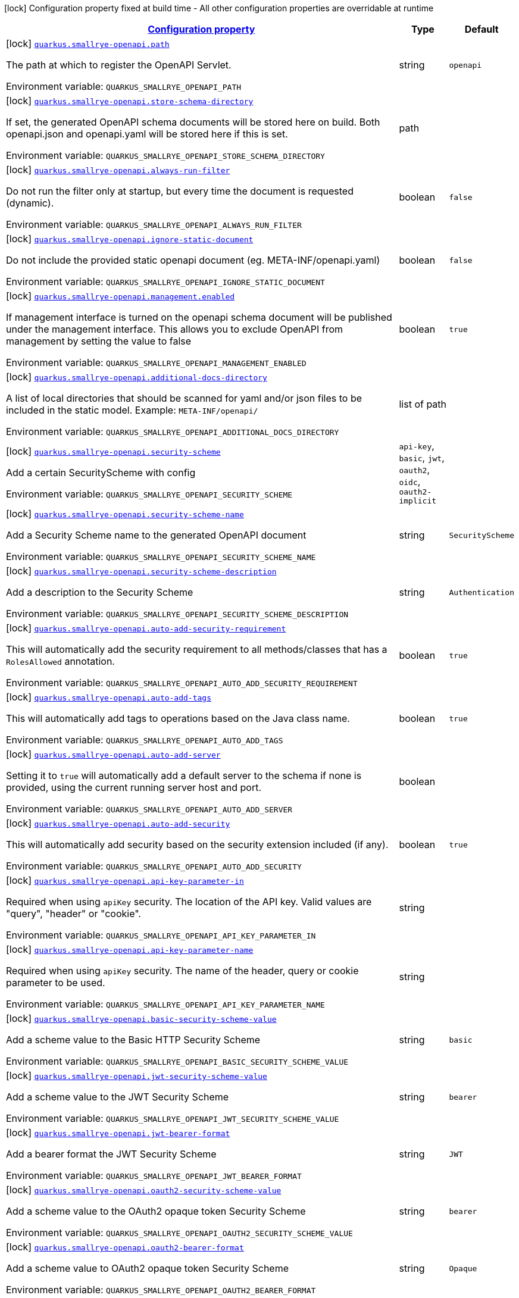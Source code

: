 
:summaryTableId: quarkus-smallrye-openapi
[.configuration-legend]
icon:lock[title=Fixed at build time] Configuration property fixed at build time - All other configuration properties are overridable at runtime
[.configuration-reference.searchable, cols="80,.^10,.^10"]
|===

h|[[quarkus-smallrye-openapi_configuration]]link:#quarkus-smallrye-openapi_configuration[Configuration property]

h|Type
h|Default

a|icon:lock[title=Fixed at build time] [[quarkus-smallrye-openapi_quarkus-smallrye-openapi-path]]`link:#quarkus-smallrye-openapi_quarkus-smallrye-openapi-path[quarkus.smallrye-openapi.path]`


[.description]
--
The path at which to register the OpenAPI Servlet.

ifdef::add-copy-button-to-env-var[]
Environment variable: env_var_with_copy_button:+++QUARKUS_SMALLRYE_OPENAPI_PATH+++[]
endif::add-copy-button-to-env-var[]
ifndef::add-copy-button-to-env-var[]
Environment variable: `+++QUARKUS_SMALLRYE_OPENAPI_PATH+++`
endif::add-copy-button-to-env-var[]
--|string 
|`openapi`


a|icon:lock[title=Fixed at build time] [[quarkus-smallrye-openapi_quarkus-smallrye-openapi-store-schema-directory]]`link:#quarkus-smallrye-openapi_quarkus-smallrye-openapi-store-schema-directory[quarkus.smallrye-openapi.store-schema-directory]`


[.description]
--
If set, the generated OpenAPI schema documents will be stored here on build. Both openapi.json and openapi.yaml will be stored here if this is set.

ifdef::add-copy-button-to-env-var[]
Environment variable: env_var_with_copy_button:+++QUARKUS_SMALLRYE_OPENAPI_STORE_SCHEMA_DIRECTORY+++[]
endif::add-copy-button-to-env-var[]
ifndef::add-copy-button-to-env-var[]
Environment variable: `+++QUARKUS_SMALLRYE_OPENAPI_STORE_SCHEMA_DIRECTORY+++`
endif::add-copy-button-to-env-var[]
--|path 
|


a|icon:lock[title=Fixed at build time] [[quarkus-smallrye-openapi_quarkus-smallrye-openapi-always-run-filter]]`link:#quarkus-smallrye-openapi_quarkus-smallrye-openapi-always-run-filter[quarkus.smallrye-openapi.always-run-filter]`


[.description]
--
Do not run the filter only at startup, but every time the document is requested (dynamic).

ifdef::add-copy-button-to-env-var[]
Environment variable: env_var_with_copy_button:+++QUARKUS_SMALLRYE_OPENAPI_ALWAYS_RUN_FILTER+++[]
endif::add-copy-button-to-env-var[]
ifndef::add-copy-button-to-env-var[]
Environment variable: `+++QUARKUS_SMALLRYE_OPENAPI_ALWAYS_RUN_FILTER+++`
endif::add-copy-button-to-env-var[]
--|boolean 
|`false`


a|icon:lock[title=Fixed at build time] [[quarkus-smallrye-openapi_quarkus-smallrye-openapi-ignore-static-document]]`link:#quarkus-smallrye-openapi_quarkus-smallrye-openapi-ignore-static-document[quarkus.smallrye-openapi.ignore-static-document]`


[.description]
--
Do not include the provided static openapi document (eg. META-INF/openapi.yaml)

ifdef::add-copy-button-to-env-var[]
Environment variable: env_var_with_copy_button:+++QUARKUS_SMALLRYE_OPENAPI_IGNORE_STATIC_DOCUMENT+++[]
endif::add-copy-button-to-env-var[]
ifndef::add-copy-button-to-env-var[]
Environment variable: `+++QUARKUS_SMALLRYE_OPENAPI_IGNORE_STATIC_DOCUMENT+++`
endif::add-copy-button-to-env-var[]
--|boolean 
|`false`


a|icon:lock[title=Fixed at build time] [[quarkus-smallrye-openapi_quarkus-smallrye-openapi-management-enabled]]`link:#quarkus-smallrye-openapi_quarkus-smallrye-openapi-management-enabled[quarkus.smallrye-openapi.management.enabled]`


[.description]
--
If management interface is turned on the openapi schema document will be published under the management interface. This allows you to exclude OpenAPI from management by setting the value to false

ifdef::add-copy-button-to-env-var[]
Environment variable: env_var_with_copy_button:+++QUARKUS_SMALLRYE_OPENAPI_MANAGEMENT_ENABLED+++[]
endif::add-copy-button-to-env-var[]
ifndef::add-copy-button-to-env-var[]
Environment variable: `+++QUARKUS_SMALLRYE_OPENAPI_MANAGEMENT_ENABLED+++`
endif::add-copy-button-to-env-var[]
--|boolean 
|`true`


a|icon:lock[title=Fixed at build time] [[quarkus-smallrye-openapi_quarkus-smallrye-openapi-additional-docs-directory]]`link:#quarkus-smallrye-openapi_quarkus-smallrye-openapi-additional-docs-directory[quarkus.smallrye-openapi.additional-docs-directory]`


[.description]
--
A list of local directories that should be scanned for yaml and/or json files to be included in the static model. Example: `META-INF/openapi/`

ifdef::add-copy-button-to-env-var[]
Environment variable: env_var_with_copy_button:+++QUARKUS_SMALLRYE_OPENAPI_ADDITIONAL_DOCS_DIRECTORY+++[]
endif::add-copy-button-to-env-var[]
ifndef::add-copy-button-to-env-var[]
Environment variable: `+++QUARKUS_SMALLRYE_OPENAPI_ADDITIONAL_DOCS_DIRECTORY+++`
endif::add-copy-button-to-env-var[]
--|list of path 
|


a|icon:lock[title=Fixed at build time] [[quarkus-smallrye-openapi_quarkus-smallrye-openapi-security-scheme]]`link:#quarkus-smallrye-openapi_quarkus-smallrye-openapi-security-scheme[quarkus.smallrye-openapi.security-scheme]`


[.description]
--
Add a certain SecurityScheme with config

ifdef::add-copy-button-to-env-var[]
Environment variable: env_var_with_copy_button:+++QUARKUS_SMALLRYE_OPENAPI_SECURITY_SCHEME+++[]
endif::add-copy-button-to-env-var[]
ifndef::add-copy-button-to-env-var[]
Environment variable: `+++QUARKUS_SMALLRYE_OPENAPI_SECURITY_SCHEME+++`
endif::add-copy-button-to-env-var[]
-- a|
`api-key`, `basic`, `jwt`, `oauth2`, `oidc`, `oauth2-implicit` 
|


a|icon:lock[title=Fixed at build time] [[quarkus-smallrye-openapi_quarkus-smallrye-openapi-security-scheme-name]]`link:#quarkus-smallrye-openapi_quarkus-smallrye-openapi-security-scheme-name[quarkus.smallrye-openapi.security-scheme-name]`


[.description]
--
Add a Security Scheme name to the generated OpenAPI document

ifdef::add-copy-button-to-env-var[]
Environment variable: env_var_with_copy_button:+++QUARKUS_SMALLRYE_OPENAPI_SECURITY_SCHEME_NAME+++[]
endif::add-copy-button-to-env-var[]
ifndef::add-copy-button-to-env-var[]
Environment variable: `+++QUARKUS_SMALLRYE_OPENAPI_SECURITY_SCHEME_NAME+++`
endif::add-copy-button-to-env-var[]
--|string 
|`SecurityScheme`


a|icon:lock[title=Fixed at build time] [[quarkus-smallrye-openapi_quarkus-smallrye-openapi-security-scheme-description]]`link:#quarkus-smallrye-openapi_quarkus-smallrye-openapi-security-scheme-description[quarkus.smallrye-openapi.security-scheme-description]`


[.description]
--
Add a description to the Security Scheme

ifdef::add-copy-button-to-env-var[]
Environment variable: env_var_with_copy_button:+++QUARKUS_SMALLRYE_OPENAPI_SECURITY_SCHEME_DESCRIPTION+++[]
endif::add-copy-button-to-env-var[]
ifndef::add-copy-button-to-env-var[]
Environment variable: `+++QUARKUS_SMALLRYE_OPENAPI_SECURITY_SCHEME_DESCRIPTION+++`
endif::add-copy-button-to-env-var[]
--|string 
|`Authentication`


a|icon:lock[title=Fixed at build time] [[quarkus-smallrye-openapi_quarkus-smallrye-openapi-auto-add-security-requirement]]`link:#quarkus-smallrye-openapi_quarkus-smallrye-openapi-auto-add-security-requirement[quarkus.smallrye-openapi.auto-add-security-requirement]`


[.description]
--
This will automatically add the security requirement to all methods/classes that has a `RolesAllowed` annotation.

ifdef::add-copy-button-to-env-var[]
Environment variable: env_var_with_copy_button:+++QUARKUS_SMALLRYE_OPENAPI_AUTO_ADD_SECURITY_REQUIREMENT+++[]
endif::add-copy-button-to-env-var[]
ifndef::add-copy-button-to-env-var[]
Environment variable: `+++QUARKUS_SMALLRYE_OPENAPI_AUTO_ADD_SECURITY_REQUIREMENT+++`
endif::add-copy-button-to-env-var[]
--|boolean 
|`true`


a|icon:lock[title=Fixed at build time] [[quarkus-smallrye-openapi_quarkus-smallrye-openapi-auto-add-tags]]`link:#quarkus-smallrye-openapi_quarkus-smallrye-openapi-auto-add-tags[quarkus.smallrye-openapi.auto-add-tags]`


[.description]
--
This will automatically add tags to operations based on the Java class name.

ifdef::add-copy-button-to-env-var[]
Environment variable: env_var_with_copy_button:+++QUARKUS_SMALLRYE_OPENAPI_AUTO_ADD_TAGS+++[]
endif::add-copy-button-to-env-var[]
ifndef::add-copy-button-to-env-var[]
Environment variable: `+++QUARKUS_SMALLRYE_OPENAPI_AUTO_ADD_TAGS+++`
endif::add-copy-button-to-env-var[]
--|boolean 
|`true`


a|icon:lock[title=Fixed at build time] [[quarkus-smallrye-openapi_quarkus-smallrye-openapi-auto-add-server]]`link:#quarkus-smallrye-openapi_quarkus-smallrye-openapi-auto-add-server[quarkus.smallrye-openapi.auto-add-server]`


[.description]
--
Setting it to `true` will automatically add a default server to the schema if none is provided, using the current running server host and port.

ifdef::add-copy-button-to-env-var[]
Environment variable: env_var_with_copy_button:+++QUARKUS_SMALLRYE_OPENAPI_AUTO_ADD_SERVER+++[]
endif::add-copy-button-to-env-var[]
ifndef::add-copy-button-to-env-var[]
Environment variable: `+++QUARKUS_SMALLRYE_OPENAPI_AUTO_ADD_SERVER+++`
endif::add-copy-button-to-env-var[]
--|boolean 
|


a|icon:lock[title=Fixed at build time] [[quarkus-smallrye-openapi_quarkus-smallrye-openapi-auto-add-security]]`link:#quarkus-smallrye-openapi_quarkus-smallrye-openapi-auto-add-security[quarkus.smallrye-openapi.auto-add-security]`


[.description]
--
This will automatically add security based on the security extension included (if any).

ifdef::add-copy-button-to-env-var[]
Environment variable: env_var_with_copy_button:+++QUARKUS_SMALLRYE_OPENAPI_AUTO_ADD_SECURITY+++[]
endif::add-copy-button-to-env-var[]
ifndef::add-copy-button-to-env-var[]
Environment variable: `+++QUARKUS_SMALLRYE_OPENAPI_AUTO_ADD_SECURITY+++`
endif::add-copy-button-to-env-var[]
--|boolean 
|`true`


a|icon:lock[title=Fixed at build time] [[quarkus-smallrye-openapi_quarkus-smallrye-openapi-api-key-parameter-in]]`link:#quarkus-smallrye-openapi_quarkus-smallrye-openapi-api-key-parameter-in[quarkus.smallrye-openapi.api-key-parameter-in]`


[.description]
--
Required when using `apiKey` security. The location of the API key. Valid values are "query", "header" or "cookie".

ifdef::add-copy-button-to-env-var[]
Environment variable: env_var_with_copy_button:+++QUARKUS_SMALLRYE_OPENAPI_API_KEY_PARAMETER_IN+++[]
endif::add-copy-button-to-env-var[]
ifndef::add-copy-button-to-env-var[]
Environment variable: `+++QUARKUS_SMALLRYE_OPENAPI_API_KEY_PARAMETER_IN+++`
endif::add-copy-button-to-env-var[]
--|string 
|


a|icon:lock[title=Fixed at build time] [[quarkus-smallrye-openapi_quarkus-smallrye-openapi-api-key-parameter-name]]`link:#quarkus-smallrye-openapi_quarkus-smallrye-openapi-api-key-parameter-name[quarkus.smallrye-openapi.api-key-parameter-name]`


[.description]
--
Required when using `apiKey` security. The name of the header, query or cookie parameter to be used.

ifdef::add-copy-button-to-env-var[]
Environment variable: env_var_with_copy_button:+++QUARKUS_SMALLRYE_OPENAPI_API_KEY_PARAMETER_NAME+++[]
endif::add-copy-button-to-env-var[]
ifndef::add-copy-button-to-env-var[]
Environment variable: `+++QUARKUS_SMALLRYE_OPENAPI_API_KEY_PARAMETER_NAME+++`
endif::add-copy-button-to-env-var[]
--|string 
|


a|icon:lock[title=Fixed at build time] [[quarkus-smallrye-openapi_quarkus-smallrye-openapi-basic-security-scheme-value]]`link:#quarkus-smallrye-openapi_quarkus-smallrye-openapi-basic-security-scheme-value[quarkus.smallrye-openapi.basic-security-scheme-value]`


[.description]
--
Add a scheme value to the Basic HTTP Security Scheme

ifdef::add-copy-button-to-env-var[]
Environment variable: env_var_with_copy_button:+++QUARKUS_SMALLRYE_OPENAPI_BASIC_SECURITY_SCHEME_VALUE+++[]
endif::add-copy-button-to-env-var[]
ifndef::add-copy-button-to-env-var[]
Environment variable: `+++QUARKUS_SMALLRYE_OPENAPI_BASIC_SECURITY_SCHEME_VALUE+++`
endif::add-copy-button-to-env-var[]
--|string 
|`basic`


a|icon:lock[title=Fixed at build time] [[quarkus-smallrye-openapi_quarkus-smallrye-openapi-jwt-security-scheme-value]]`link:#quarkus-smallrye-openapi_quarkus-smallrye-openapi-jwt-security-scheme-value[quarkus.smallrye-openapi.jwt-security-scheme-value]`


[.description]
--
Add a scheme value to the JWT Security Scheme

ifdef::add-copy-button-to-env-var[]
Environment variable: env_var_with_copy_button:+++QUARKUS_SMALLRYE_OPENAPI_JWT_SECURITY_SCHEME_VALUE+++[]
endif::add-copy-button-to-env-var[]
ifndef::add-copy-button-to-env-var[]
Environment variable: `+++QUARKUS_SMALLRYE_OPENAPI_JWT_SECURITY_SCHEME_VALUE+++`
endif::add-copy-button-to-env-var[]
--|string 
|`bearer`


a|icon:lock[title=Fixed at build time] [[quarkus-smallrye-openapi_quarkus-smallrye-openapi-jwt-bearer-format]]`link:#quarkus-smallrye-openapi_quarkus-smallrye-openapi-jwt-bearer-format[quarkus.smallrye-openapi.jwt-bearer-format]`


[.description]
--
Add a bearer format the JWT Security Scheme

ifdef::add-copy-button-to-env-var[]
Environment variable: env_var_with_copy_button:+++QUARKUS_SMALLRYE_OPENAPI_JWT_BEARER_FORMAT+++[]
endif::add-copy-button-to-env-var[]
ifndef::add-copy-button-to-env-var[]
Environment variable: `+++QUARKUS_SMALLRYE_OPENAPI_JWT_BEARER_FORMAT+++`
endif::add-copy-button-to-env-var[]
--|string 
|`JWT`


a|icon:lock[title=Fixed at build time] [[quarkus-smallrye-openapi_quarkus-smallrye-openapi-oauth2-security-scheme-value]]`link:#quarkus-smallrye-openapi_quarkus-smallrye-openapi-oauth2-security-scheme-value[quarkus.smallrye-openapi.oauth2-security-scheme-value]`


[.description]
--
Add a scheme value to the OAuth2 opaque token Security Scheme

ifdef::add-copy-button-to-env-var[]
Environment variable: env_var_with_copy_button:+++QUARKUS_SMALLRYE_OPENAPI_OAUTH2_SECURITY_SCHEME_VALUE+++[]
endif::add-copy-button-to-env-var[]
ifndef::add-copy-button-to-env-var[]
Environment variable: `+++QUARKUS_SMALLRYE_OPENAPI_OAUTH2_SECURITY_SCHEME_VALUE+++`
endif::add-copy-button-to-env-var[]
--|string 
|`bearer`


a|icon:lock[title=Fixed at build time] [[quarkus-smallrye-openapi_quarkus-smallrye-openapi-oauth2-bearer-format]]`link:#quarkus-smallrye-openapi_quarkus-smallrye-openapi-oauth2-bearer-format[quarkus.smallrye-openapi.oauth2-bearer-format]`


[.description]
--
Add a scheme value to OAuth2 opaque token Security Scheme

ifdef::add-copy-button-to-env-var[]
Environment variable: env_var_with_copy_button:+++QUARKUS_SMALLRYE_OPENAPI_OAUTH2_BEARER_FORMAT+++[]
endif::add-copy-button-to-env-var[]
ifndef::add-copy-button-to-env-var[]
Environment variable: `+++QUARKUS_SMALLRYE_OPENAPI_OAUTH2_BEARER_FORMAT+++`
endif::add-copy-button-to-env-var[]
--|string 
|`Opaque`


a|icon:lock[title=Fixed at build time] [[quarkus-smallrye-openapi_quarkus-smallrye-openapi-oidc-open-id-connect-url]]`link:#quarkus-smallrye-openapi_quarkus-smallrye-openapi-oidc-open-id-connect-url[quarkus.smallrye-openapi.oidc-open-id-connect-url]`


[.description]
--
Add a openIdConnectUrl value to the OIDC Security Scheme

ifdef::add-copy-button-to-env-var[]
Environment variable: env_var_with_copy_button:+++QUARKUS_SMALLRYE_OPENAPI_OIDC_OPEN_ID_CONNECT_URL+++[]
endif::add-copy-button-to-env-var[]
ifndef::add-copy-button-to-env-var[]
Environment variable: `+++QUARKUS_SMALLRYE_OPENAPI_OIDC_OPEN_ID_CONNECT_URL+++`
endif::add-copy-button-to-env-var[]
--|string 
|


a|icon:lock[title=Fixed at build time] [[quarkus-smallrye-openapi_quarkus-smallrye-openapi-oauth2-implicit-refresh-url]]`link:#quarkus-smallrye-openapi_quarkus-smallrye-openapi-oauth2-implicit-refresh-url[quarkus.smallrye-openapi.oauth2-implicit-refresh-url]`


[.description]
--
Add a implicit flow refreshUrl value to the OAuth2 Security Scheme

ifdef::add-copy-button-to-env-var[]
Environment variable: env_var_with_copy_button:+++QUARKUS_SMALLRYE_OPENAPI_OAUTH2_IMPLICIT_REFRESH_URL+++[]
endif::add-copy-button-to-env-var[]
ifndef::add-copy-button-to-env-var[]
Environment variable: `+++QUARKUS_SMALLRYE_OPENAPI_OAUTH2_IMPLICIT_REFRESH_URL+++`
endif::add-copy-button-to-env-var[]
--|string 
|


a|icon:lock[title=Fixed at build time] [[quarkus-smallrye-openapi_quarkus-smallrye-openapi-oauth2-implicit-authorization-url]]`link:#quarkus-smallrye-openapi_quarkus-smallrye-openapi-oauth2-implicit-authorization-url[quarkus.smallrye-openapi.oauth2-implicit-authorization-url]`


[.description]
--
Add an implicit flow authorizationUrl value to the OAuth2 Security Scheme

ifdef::add-copy-button-to-env-var[]
Environment variable: env_var_with_copy_button:+++QUARKUS_SMALLRYE_OPENAPI_OAUTH2_IMPLICIT_AUTHORIZATION_URL+++[]
endif::add-copy-button-to-env-var[]
ifndef::add-copy-button-to-env-var[]
Environment variable: `+++QUARKUS_SMALLRYE_OPENAPI_OAUTH2_IMPLICIT_AUTHORIZATION_URL+++`
endif::add-copy-button-to-env-var[]
--|string 
|


a|icon:lock[title=Fixed at build time] [[quarkus-smallrye-openapi_quarkus-smallrye-openapi-oauth2-implicit-token-url]]`link:#quarkus-smallrye-openapi_quarkus-smallrye-openapi-oauth2-implicit-token-url[quarkus.smallrye-openapi.oauth2-implicit-token-url]`


[.description]
--
Add an implicit flow tokenUrl value to the OAuth2 Security Scheme

ifdef::add-copy-button-to-env-var[]
Environment variable: env_var_with_copy_button:+++QUARKUS_SMALLRYE_OPENAPI_OAUTH2_IMPLICIT_TOKEN_URL+++[]
endif::add-copy-button-to-env-var[]
ifndef::add-copy-button-to-env-var[]
Environment variable: `+++QUARKUS_SMALLRYE_OPENAPI_OAUTH2_IMPLICIT_TOKEN_URL+++`
endif::add-copy-button-to-env-var[]
--|string 
|


a|icon:lock[title=Fixed at build time] [[quarkus-smallrye-openapi_quarkus-smallrye-openapi-open-api-version]]`link:#quarkus-smallrye-openapi_quarkus-smallrye-openapi-open-api-version[quarkus.smallrye-openapi.open-api-version]`


[.description]
--
Override the openapi version in the Schema document

ifdef::add-copy-button-to-env-var[]
Environment variable: env_var_with_copy_button:+++QUARKUS_SMALLRYE_OPENAPI_OPEN_API_VERSION+++[]
endif::add-copy-button-to-env-var[]
ifndef::add-copy-button-to-env-var[]
Environment variable: `+++QUARKUS_SMALLRYE_OPENAPI_OPEN_API_VERSION+++`
endif::add-copy-button-to-env-var[]
--|string 
|


a|icon:lock[title=Fixed at build time] [[quarkus-smallrye-openapi_quarkus-smallrye-openapi-info-title]]`link:#quarkus-smallrye-openapi_quarkus-smallrye-openapi-info-title[quarkus.smallrye-openapi.info-title]`


[.description]
--
Set the title in Info tag in the Schema document

ifdef::add-copy-button-to-env-var[]
Environment variable: env_var_with_copy_button:+++QUARKUS_SMALLRYE_OPENAPI_INFO_TITLE+++[]
endif::add-copy-button-to-env-var[]
ifndef::add-copy-button-to-env-var[]
Environment variable: `+++QUARKUS_SMALLRYE_OPENAPI_INFO_TITLE+++`
endif::add-copy-button-to-env-var[]
--|string 
|


a|icon:lock[title=Fixed at build time] [[quarkus-smallrye-openapi_quarkus-smallrye-openapi-info-version]]`link:#quarkus-smallrye-openapi_quarkus-smallrye-openapi-info-version[quarkus.smallrye-openapi.info-version]`


[.description]
--
Set the version in Info tag in the Schema document

ifdef::add-copy-button-to-env-var[]
Environment variable: env_var_with_copy_button:+++QUARKUS_SMALLRYE_OPENAPI_INFO_VERSION+++[]
endif::add-copy-button-to-env-var[]
ifndef::add-copy-button-to-env-var[]
Environment variable: `+++QUARKUS_SMALLRYE_OPENAPI_INFO_VERSION+++`
endif::add-copy-button-to-env-var[]
--|string 
|


a|icon:lock[title=Fixed at build time] [[quarkus-smallrye-openapi_quarkus-smallrye-openapi-info-description]]`link:#quarkus-smallrye-openapi_quarkus-smallrye-openapi-info-description[quarkus.smallrye-openapi.info-description]`


[.description]
--
Set the description in Info tag in the Schema document

ifdef::add-copy-button-to-env-var[]
Environment variable: env_var_with_copy_button:+++QUARKUS_SMALLRYE_OPENAPI_INFO_DESCRIPTION+++[]
endif::add-copy-button-to-env-var[]
ifndef::add-copy-button-to-env-var[]
Environment variable: `+++QUARKUS_SMALLRYE_OPENAPI_INFO_DESCRIPTION+++`
endif::add-copy-button-to-env-var[]
--|string 
|


a|icon:lock[title=Fixed at build time] [[quarkus-smallrye-openapi_quarkus-smallrye-openapi-info-terms-of-service]]`link:#quarkus-smallrye-openapi_quarkus-smallrye-openapi-info-terms-of-service[quarkus.smallrye-openapi.info-terms-of-service]`


[.description]
--
Set the terms of the service in Info tag in the Schema document

ifdef::add-copy-button-to-env-var[]
Environment variable: env_var_with_copy_button:+++QUARKUS_SMALLRYE_OPENAPI_INFO_TERMS_OF_SERVICE+++[]
endif::add-copy-button-to-env-var[]
ifndef::add-copy-button-to-env-var[]
Environment variable: `+++QUARKUS_SMALLRYE_OPENAPI_INFO_TERMS_OF_SERVICE+++`
endif::add-copy-button-to-env-var[]
--|string 
|


a|icon:lock[title=Fixed at build time] [[quarkus-smallrye-openapi_quarkus-smallrye-openapi-info-contact-email]]`link:#quarkus-smallrye-openapi_quarkus-smallrye-openapi-info-contact-email[quarkus.smallrye-openapi.info-contact-email]`


[.description]
--
Set the contact email in Info tag in the Schema document

ifdef::add-copy-button-to-env-var[]
Environment variable: env_var_with_copy_button:+++QUARKUS_SMALLRYE_OPENAPI_INFO_CONTACT_EMAIL+++[]
endif::add-copy-button-to-env-var[]
ifndef::add-copy-button-to-env-var[]
Environment variable: `+++QUARKUS_SMALLRYE_OPENAPI_INFO_CONTACT_EMAIL+++`
endif::add-copy-button-to-env-var[]
--|string 
|


a|icon:lock[title=Fixed at build time] [[quarkus-smallrye-openapi_quarkus-smallrye-openapi-info-contact-name]]`link:#quarkus-smallrye-openapi_quarkus-smallrye-openapi-info-contact-name[quarkus.smallrye-openapi.info-contact-name]`


[.description]
--
Set the contact name in Info tag in the Schema document

ifdef::add-copy-button-to-env-var[]
Environment variable: env_var_with_copy_button:+++QUARKUS_SMALLRYE_OPENAPI_INFO_CONTACT_NAME+++[]
endif::add-copy-button-to-env-var[]
ifndef::add-copy-button-to-env-var[]
Environment variable: `+++QUARKUS_SMALLRYE_OPENAPI_INFO_CONTACT_NAME+++`
endif::add-copy-button-to-env-var[]
--|string 
|


a|icon:lock[title=Fixed at build time] [[quarkus-smallrye-openapi_quarkus-smallrye-openapi-info-contact-url]]`link:#quarkus-smallrye-openapi_quarkus-smallrye-openapi-info-contact-url[quarkus.smallrye-openapi.info-contact-url]`


[.description]
--
Set the contact url in Info tag in the Schema document

ifdef::add-copy-button-to-env-var[]
Environment variable: env_var_with_copy_button:+++QUARKUS_SMALLRYE_OPENAPI_INFO_CONTACT_URL+++[]
endif::add-copy-button-to-env-var[]
ifndef::add-copy-button-to-env-var[]
Environment variable: `+++QUARKUS_SMALLRYE_OPENAPI_INFO_CONTACT_URL+++`
endif::add-copy-button-to-env-var[]
--|string 
|


a|icon:lock[title=Fixed at build time] [[quarkus-smallrye-openapi_quarkus-smallrye-openapi-info-license-name]]`link:#quarkus-smallrye-openapi_quarkus-smallrye-openapi-info-license-name[quarkus.smallrye-openapi.info-license-name]`


[.description]
--
Set the license name in Info tag in the Schema document

ifdef::add-copy-button-to-env-var[]
Environment variable: env_var_with_copy_button:+++QUARKUS_SMALLRYE_OPENAPI_INFO_LICENSE_NAME+++[]
endif::add-copy-button-to-env-var[]
ifndef::add-copy-button-to-env-var[]
Environment variable: `+++QUARKUS_SMALLRYE_OPENAPI_INFO_LICENSE_NAME+++`
endif::add-copy-button-to-env-var[]
--|string 
|


a|icon:lock[title=Fixed at build time] [[quarkus-smallrye-openapi_quarkus-smallrye-openapi-info-license-url]]`link:#quarkus-smallrye-openapi_quarkus-smallrye-openapi-info-license-url[quarkus.smallrye-openapi.info-license-url]`


[.description]
--
Set the license url in Info tag in the Schema document

ifdef::add-copy-button-to-env-var[]
Environment variable: env_var_with_copy_button:+++QUARKUS_SMALLRYE_OPENAPI_INFO_LICENSE_URL+++[]
endif::add-copy-button-to-env-var[]
ifndef::add-copy-button-to-env-var[]
Environment variable: `+++QUARKUS_SMALLRYE_OPENAPI_INFO_LICENSE_URL+++`
endif::add-copy-button-to-env-var[]
--|string 
|


a|icon:lock[title=Fixed at build time] [[quarkus-smallrye-openapi_quarkus-smallrye-openapi-operation-id-strategy]]`link:#quarkus-smallrye-openapi_quarkus-smallrye-openapi-operation-id-strategy[quarkus.smallrye-openapi.operation-id-strategy]`


[.description]
--
Set the strategy to automatically create an operation Id

ifdef::add-copy-button-to-env-var[]
Environment variable: env_var_with_copy_button:+++QUARKUS_SMALLRYE_OPENAPI_OPERATION_ID_STRATEGY+++[]
endif::add-copy-button-to-env-var[]
ifndef::add-copy-button-to-env-var[]
Environment variable: `+++QUARKUS_SMALLRYE_OPENAPI_OPERATION_ID_STRATEGY+++`
endif::add-copy-button-to-env-var[]
-- a|
`method`, `class-method`, `package-class-method` 
|


a| [[quarkus-smallrye-openapi_quarkus-smallrye-openapi-enable]]`link:#quarkus-smallrye-openapi_quarkus-smallrye-openapi-enable[quarkus.smallrye-openapi.enable]`


[.description]
--
Enable the openapi endpoint. By default it's enabled.

ifdef::add-copy-button-to-env-var[]
Environment variable: env_var_with_copy_button:+++QUARKUS_SMALLRYE_OPENAPI_ENABLE+++[]
endif::add-copy-button-to-env-var[]
ifndef::add-copy-button-to-env-var[]
Environment variable: `+++QUARKUS_SMALLRYE_OPENAPI_ENABLE+++`
endif::add-copy-button-to-env-var[]
--|boolean 
|`true`


a| [[quarkus-smallrye-openapi_quarkus-smallrye-openapi-servers]]`link:#quarkus-smallrye-openapi_quarkus-smallrye-openapi-servers[quarkus.smallrye-openapi.servers]`


[.description]
--
Specify the list of global servers that provide connectivity information

ifdef::add-copy-button-to-env-var[]
Environment variable: env_var_with_copy_button:+++QUARKUS_SMALLRYE_OPENAPI_SERVERS+++[]
endif::add-copy-button-to-env-var[]
ifndef::add-copy-button-to-env-var[]
Environment variable: `+++QUARKUS_SMALLRYE_OPENAPI_SERVERS+++`
endif::add-copy-button-to-env-var[]
--|list of string 
|


a|icon:lock[title=Fixed at build time] [[quarkus-smallrye-openapi_quarkus-smallrye-openapi-security-scheme-extensions-extension-name]]`link:#quarkus-smallrye-openapi_quarkus-smallrye-openapi-security-scheme-extensions-extension-name[quarkus.smallrye-openapi.security-scheme-extensions."extension-name"]`


[.description]
--
Add one or more extensions to the security scheme

ifdef::add-copy-button-to-env-var[]
Environment variable: env_var_with_copy_button:+++QUARKUS_SMALLRYE_OPENAPI_SECURITY_SCHEME_EXTENSIONS__EXTENSION_NAME_+++[]
endif::add-copy-button-to-env-var[]
ifndef::add-copy-button-to-env-var[]
Environment variable: `+++QUARKUS_SMALLRYE_OPENAPI_SECURITY_SCHEME_EXTENSIONS__EXTENSION_NAME_+++`
endif::add-copy-button-to-env-var[]
--|link:https://docs.oracle.com/javase/8/docs/api/java/lang/String.html[String]
 
|

|===